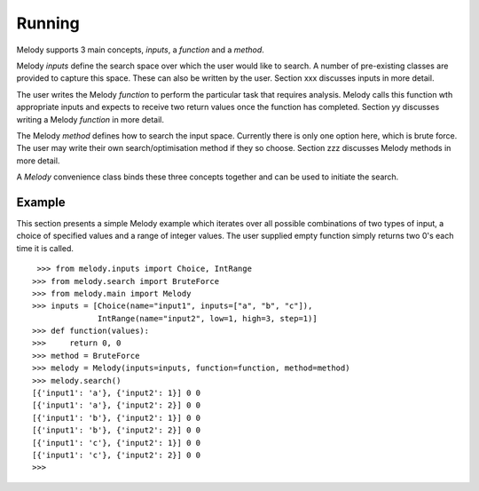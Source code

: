 
Running
=======

Melody supports 3 main concepts, `inputs`, a `function` and a `method`.

Melody `inputs` define the search space over which the user would like
to search. A number of pre-existing classes are provided to capture
this space. These can also be written by the user. Section xxx
discusses inputs in more detail.

The user writes the Melody `function` to perform the particular task
that requires analysis. Melody calls this function wth appropriate
inputs and expects to receive two return values once the function has
completed. Section yy discusses writing a Melody `function` in more
detail.

The Melody `method` defines how to search the input space. Currently
there is only one option here, which is brute force. The user may
write their own search/optimisation method if they so choose. Section
zzz discusses Melody methods in more detail.

A `Melody` convenience class binds these three concepts together and
can be used to initiate the search.

Example
+++++++

This section presents a simple Melody example which iterates over all
possible combinations of two types of input, a choice of specified
values and a range of integer values. The user supplied empty function
simply returns two 0's each time it is called.
::

   >>> from melody.inputs import Choice, IntRange
  >>> from melody.search import BruteForce
  >>> from melody.main import Melody
  >>> inputs = [Choice(name="input1", inputs=["a", "b", "c"]),
                IntRange(name="input2", low=1, high=3, step=1)]
  >>> def function(values):
  >>>     return 0, 0
  >>> method = BruteForce
  >>> melody = Melody(inputs=inputs, function=function, method=method)
  >>> melody.search()
  [{'input1': 'a'}, {'input2': 1}] 0 0
  [{'input1': 'a'}, {'input2': 2}] 0 0
  [{'input1': 'b'}, {'input2': 1}] 0 0
  [{'input1': 'b'}, {'input2': 2}] 0 0
  [{'input1': 'c'}, {'input2': 1}] 0 0
  [{'input1': 'c'}, {'input2': 2}] 0 0
  >>> 
